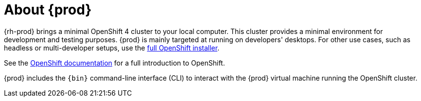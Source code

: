 [id="about-codeready-containers_{context}"]
= About {prod}

{rh-prod} brings a minimal OpenShift 4 cluster to your local computer.
This cluster provides a minimal environment for development and testing purposes.
{prod} is mainly targeted at running on developers' desktops.
For other use cases, such as headless or multi-developer setups, use the link:https://cloud.redhat.com/openshift/install/[full OpenShift installer].

See the link:https://docs.openshift.com/container-platform/latest/welcome/index.html#developer-activities[OpenShift documentation] for a full introduction to OpenShift.

{prod} includes the [command]`{bin}` command-line interface (CLI) to interact with the {prod} virtual machine running the OpenShift cluster.
